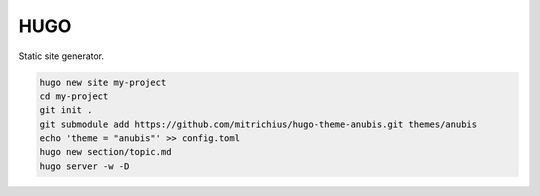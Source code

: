 HUGO
====

.. post:: 12/30/2020
   :tags: misc

Static site generator.


.. code::

   hugo new site my-project
   cd my-project
   git init .
   git submodule add https://github.com/mitrichius/hugo-theme-anubis.git themes/anubis
   echo 'theme = "anubis"' >> config.toml
   hugo new section/topic.md
   hugo server -w -D
